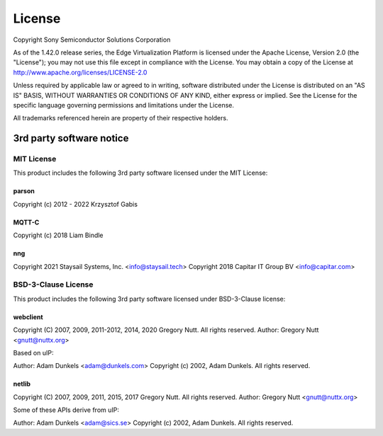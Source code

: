 .. SPDX-FileCopyrightText: 2023-2024 Sony Semiconductor Solutions Corporation
..
.. SPDX-License-Identifier: Apache-2.0

License
#######

Copyright Sony Semiconductor Solutions Corporation

As of the 1.42.0 release series, the Edge Virtualization Platform is
licensed under the Apache License, Version 2.0 (the "License");
you may not use this file except in compliance with the License.
You may obtain a copy of the License at
http://www.apache.org/licenses/LICENSE-2.0

Unless required by applicable law or agreed to in writing, software
distributed under the License is distributed on an "AS IS" BASIS,
WITHOUT WARRANTIES OR CONDITIONS OF ANY KIND, either express or implied.
See the License for the specific language governing permissions and
limitations under the License.

All trademarks referenced herein are property of their respective holders.

3rd party software notice
=========================

MIT License
***********

This product includes the following 3rd party software licensed under the MIT License:

parson
------

Copyright (c) 2012 - 2022 Krzysztof Gabis


MQTT-C
------

Copyright (c) 2018 Liam Bindle

nng
---

Copyright 2021 Staysail Systems, Inc. <info@staysail.tech>
Copyright 2018 Capitar IT Group BV <info@capitar.com>

BSD-3-Clause License
********************

This product includes the following 3rd party software licensed under BSD-3-Clause license:

webclient
---------

Copyright (C) 2007, 2009, 2011-2012, 2014, 2020 Gregory Nutt.
All rights reserved.
Author: Gregory Nutt <gnutt@nuttx.org>

Based on uIP:

Author: Adam Dunkels <adam@dunkels.com>
Copyright (c) 2002, Adam Dunkels.
All rights reserved.

netlib
------

Copyright (C) 2007, 2009, 2011, 2015, 2017 Gregory Nutt.
All rights reserved.
Author: Gregory Nutt <gnutt@nuttx.org>

Some of these APIs derive from uIP:

Author: Adam Dunkels <adam@sics.se>
Copyright (c) 2002, Adam Dunkels.
All rights reserved.
